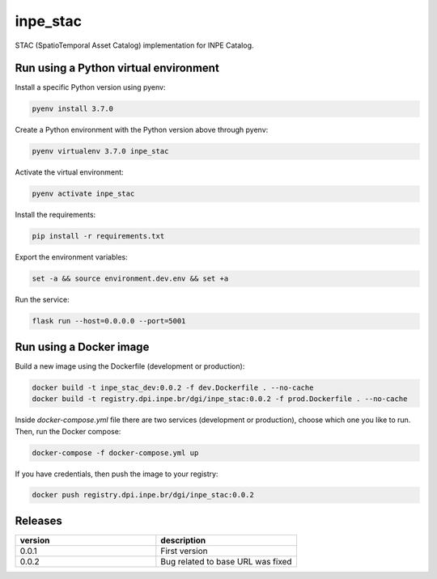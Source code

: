 =========
inpe_stac
=========

STAC (SpatioTemporal Asset Catalog) implementation for INPE Catalog.


Run using a Python virtual environment
======================================

Install a specific Python version using pyenv:

.. code-block:: shell

        pyenv install 3.7.0


Create a Python environment with the Python version above through pyenv:

.. code-block:: shell

        pyenv virtualenv 3.7.0 inpe_stac


Activate the virtual environment:

.. code-block:: shell

        pyenv activate inpe_stac


Install the requirements:

.. code-block:: shell

        pip install -r requirements.txt


Export the environment variables:

.. code-block:: shell

        set -a && source environment.dev.env && set +a


Run the service:

.. code-block:: shell

        flask run --host=0.0.0.0 --port=5001


Run using a Docker image
========================

Build a new image using the Dockerfile (development or production):

.. code-block:: shell

        docker build -t inpe_stac_dev:0.0.2 -f dev.Dockerfile . --no-cache
        docker build -t registry.dpi.inpe.br/dgi/inpe_stac:0.0.2 -f prod.Dockerfile . --no-cache


Inside `docker-compose.yml` file there are two services
(development or production), choose which one you like to run.
Then, run the Docker compose:

.. code-block:: shell

        docker-compose -f docker-compose.yml up


If you have credentials, then push the image to your registry:

.. code-block:: shell

        docker push registry.dpi.inpe.br/dgi/inpe_stac:0.0.2


Releases
========

.. list-table::
   :widths: 25 25
   :header-rows: 1

   * - version
     - description
   * - 0.0.1
     - First version
   * - 0.0.2
     - Bug related to base URL was fixed
